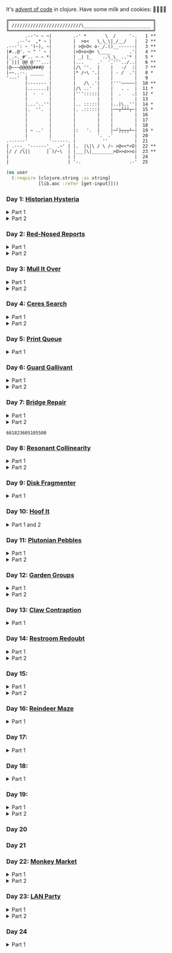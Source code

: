It's [[https://adventofcode.com/2024/][advent of code]] in clojure. Have some milk and cookies: 🍪🥛🍪🍪

#+begin_src sh :exports results :results output
AOC_SESSION=$(bash -ic 'echo $AOC_SESSION' 2>/dev/null)

banner() {
    curl "https://adventofcode.com/2024/" -s -X GET -H "Cookie: session=${AOC_SESSION}" | \
	 grep aria-label | \
	 awk '!/star/{sub("*<","<"); sub("*<","<")} 1'  | \
	 awk '/calendar-complete/{sub("*<","<")} 1'  | \
	 sed -E 's#</?(span|a|i)[^>]*>##g' | \
	 sed -e 's#&quot;#"#' -e 's#&gt;#>#g' -e 's#&lt;#<#g'
}

star_count() {
    grep -Eo ' [0-9]+ \*+' | grep -o \* | wc -l
}

banner=$(banner)
stars=$(star_count <<< "$banner")
mkb $(( 100*${stars}/50 )) 52 | box
echo "$banner"
#+end_src

#+RESULTS:
#+begin_example
╔══════════════════════════════════════════════════════╗
║ //////////////////////////\_________________________ ║
╚══════════════════════════════════════════════════════╝
       .--'~ ~ ~|        .-' *       \  /     '-.   1 **
    .--'~  ,* ~ |        |  >o<   \_\_\|_/__/   |   2 **
.---': ~ '(~), ~|        | >@>O< o-_/.()__------|   3 **
|#..@'. ~ " ' ~ |        |>O>o<@< \____       .'|   4 **
|_.~._#'.. ~ ~ *|        | _| |_    ..\_\_ ..'* |   5 *
| ||| @@ @'''...|        |...     .'  '.'''../..|   6 **
|@~~~@@@@@###@  |        |/\ ''.  |    |   -/  :|   7 **
|~~..--. _____  |        |* /~\ '.|    | - /  .'|   8 *
'---'  |        |        |        |    |        |   9
       |------- |        |   /\ .'|    |'''~~~~~|  10 **
       |.......||        |/\ ..'  |    |   . .  |  11 *
       |  -  -  |        |''':::::|    |  .    .|  12 *
       |        |        |        |    |        |  13
       |...'..''|        |.. :::::|    |..|\..''|  14 *
       |.  ''.  |        |. .:::::|    |──┬┴┴┴┬─|  15 *
       |        |        |        |    |        |  16
       |        |        |        |    |        |  17
       |        |        |        |    |        |  18
       | ~ ..'  |        |:   '.  |    |─┘├┬┬┬┴─|  19 *
       |        |        |        '.  .'        |  20
.------'        '------. |          ''          |  21
| .---_ '------'_  .~' | |.  |\|\ / \ /~ >@<<*<O|  22 **
|/ / /\||      | )/~\  | |___|\|________>O>>o>>o|  23 **
|                      | |                      |  24
|                      | '-.                  .-'  25
#+end_example

#+BEGIN_SRC emacs-lisp :exports none :results silent
(require 'ob-clojure)
(setq org-babel-clojure-backend 'cider)

(defun ns/insert-aoc-block ()
  (interactive)
  (insert
   (format
    "#+html:<details><summary>Part %s</summary>
,#+begin_src clojure
(get-input \"n\")
;; in progress
,#+end_src
,#+html:</details>"
    (read-string "part 1 or 2: "))))

(cider-jack-in nil)
#+END_SRC

#+begin_src clojure :results silent
(ns user
  (:require [clojure.string :as string]
            [lib.aoc :refer [get-input]]))
#+end_src

*** Day 1: [[https://adventofcode.com/2024/day/1][Historian Hysteria]]

#+html:<details><summary>Part 1</summary>
#+begin_src clojure
(let [nums (map Integer/parseInt (string/split (get-input "1") #"(\n|   )"))
      list1 (sort (take-nth 2 nums))
      list2 (sort (take-nth 2 (drop 1 nums)))]
  (->> (interleave list1 list2)
       (partition 2)
       (map (partial apply -))
       (map abs)
       (apply +)))
#+end_src

#+RESULTS:
: 1341714

Bonus: uiua

#+begin_src uiua
# Uiua 0.14.0-dev.5
&fras "1.txt"
/+≡⌵-⊢⟜⊣≡⍆⍉⊜(⊜⋕⊸≠@ )⊸≠@\n
#+end_src
#+html:</details>

#+html:<details><summary>Part 2</summary>
#+begin_src clojure
(let [nums (map Integer/parseInt (string/split (get-input "1") #"(\n|   )"))
      list1 (take-nth 2 nums)
      list2 (take-nth 2 (drop 1 nums))
      freqs (frequencies list2)]
  (->> list1
       (map (fn [n] (* n (or (get freqs n) 0))))
       (apply +)))
#+end_src

#+RESULTS:
: 27384707

#+html:</details>

*** Day 2: [[https://adventofcode.com/2024/day/2][Red-Nosed Reports]]

#+html:<details><summary>Part 1</summary>
#+begin_src clojure
(let [levels (string/split-lines (get-input "2"))
      levels (map #(map Integer/parseInt (string/split % #" ")) levels)]
  (->> levels
       (remove (fn [level]
                 ;; increasing/decreasing, set cast for same floor case
                 (not (or (= (sort > (set level)) level)
                          (= (sort < (set level)) level)))))
       (remove (fn [level]
                 (->> (partition 2 1 level)
                      (map (fn [[cur next]]
                             (<= 1 (abs (- cur next)) 3)))
                      (some false?))))
       (count)))
#+end_src

#+RESULTS:
: 606

#+html:</details>

#+html:<details><summary>Part 2</summary>
#+begin_src clojure
(defn valid-level? [level]
  (and
   ;; increasing/decreasing
   (or (= (sort > (set level)) level)
       (= (sort < (set level)) level))
   ;; floor transition in range
   (not (->> (partition 2 1 level)
             (map (fn [[cur next]]
                    (<= 1 (abs (- cur next)) 3)))
             (some false?)))))

;; https://stackoverflow.com/a/24553906
(defn drop-nth [n coll]
  (keep-indexed #(if (not= %1 n) %2) coll))

(let [levels (string/split-lines (get-input "2"))
      levels (map #(map Integer/parseInt (string/split % #" ")) levels)]
  (->> levels
       (filter (fn [level]
                 (or (valid-level? level)    ; already valid?
                     ;; dampener time
                     (some valid-level?
                           (map #(drop-nth % level)
                                (-> level count range))))))
       (count)))

#+end_src

#+RESULTS:
: 644

#+html:</details>

*** Day 3: [[https://adventofcode.com/2024/day/3][Mull It Over]]

#+html:<details><summary>Part 1</summary>
#+begin_src clojure
(->> (get-input "3")
     (re-seq #"mul\((\d{1,3}),(\d{1,3})\)")
     (map (fn [[_ x y]] (* (parse-long x) (parse-long y))))
     (apply +))
#+end_src

#+RESULTS:
: 170068701

#+html:</details>

#+html:<details><summary>Part 2</summary>
#+begin_src clojure
(->> (get-input "3")
     (re-seq #"(mul|do|don't)\(((\d{1,3}),(\d{1,3}))?\)")
     (reduce (fn [state [_ op _ x y]]
               (condp = op
                 "do" (assoc state :enabled? true)
                 "don't" (assoc state :enabled? false)
                 "mul" (if (:enabled? state)
                         (update state :sum (partial + (* (parse-long x) (parse-long y))))
                         state)))
             {:enabled? true
              :sum 0})
     :sum)
#+end_src

#+RESULTS:
: 78683433

#+html:</details>

*** Day 4: [[https://adventofcode.com/2024/day/4][Ceres Search]]

#+html:<details><summary>Part 1</summary>
#+begin_src clojure
(let [input (string/split-lines (get-input "4"))
      dirs (for [x [-1 0 1]
                 y [-1 0 1]]
             [x y])
      look (fn [[x y]] (-> input (get x []) (get y nil)))
      move (fn [[x y] [xx yy]] [(+ x xx) (+ y yy)])
      peek (fn [coord dir] (map look (reductions move coord (repeat 3 dir))))]
  (->> (for [x (range (count (first input)))
             y (range (count input))
             :when (= (look [x y]) \X)]
         (for [dir dirs]
           (= (peek [x y] dir)
              (seq "XMAS"))))
       (flatten)
       (filter true?)
       (count)))
#+end_src

#+RESULTS:
: 2685

#+html:</details>

#+html:<details><summary>Part 2</summary>
#+begin_src clojure
(let [input (string/split-lines (get-input "4"))
      h (count input)
      w (count (first input))
      corner1 [[-1 -1] [1 1]]
      corner2 [[-1 1] [1 -1]]
      move (fn [[x y] [xx yy]] [(+ x xx) (+ y yy)])
      look (fn [[x y]] (-> input (get x []) (get y nil)))]
  (->> (for [x (range w)
             y (range h)
             :when (= (look [x y]) \A)]
         (and (= (set "SM") (set (map #(-> % (move [x y]) look) corner1)))
              (= (set "SM") (set (map #(-> % (move [x y]) look) corner2)))))
       (filter true?)
       (count)))
#+end_src

#+RESULTS:
: 2048

#+html:</details>

*** Day 5: [[https://adventofcode.com/2024/day/5][Print Queue]]

#+html:<details><summary>Part 1</summary>
#+begin_src clojure
;; I should do this better later lmao
(let [[rules manuals] (string/split (get-input "5") #"\n\n")
      middle (fn [v] (nth v (quot (count v) 2)))
      rules (map (fn [rule]
                   (let [[a b] (string/split rule #"\|")]
                     [[a b] (re-pattern (format ".*%s(?!.*%s).*" b a))]))
                 (string/split-lines rules))]
  (->> (string/split-lines manuals)
       (filter (fn [manual] (every? (fn [[[a b] rule]]
                                      (if (and (string/includes? manual a)
                                               (string/includes? manual b))
                                        (re-matches rule manual)
                                        true)) rules)))
       (map #(string/split % #","))
       (map middle)
       (map parse-long)
       (reduce +)))
#+end_src

#+RESULTS:
: 5651

#+html:</details>

*** Day 6: [[https://adventofcode.com/2024/day/6][Guard Gallivant]]

#+html:<details><summary>Part 1</summary>
#+begin_src clojure
(let [input (string/split-lines (get-input "6"))
      look (fn [[x y]] (-> input (get y []) (get x nil)))
      ;; ugh
      position (loop [x 0 y 0]
                 (if-let [found-x (->> (get input y)
                                       (keep-indexed (fn [i c] (when ((set (seq "<>^v")) c) i)))
                                       (first))]
                   [found-x y]
                   (recur x (inc y))))
      dirs [[0 -1] [1 0] [0 1] [-1 0]]]
  (loop [dir (string/index-of "^>v<" (look position))
         position position
         seen #{position}]
    (let [[x y] position
          [x- y-] (get dirs (mod dir (count dirs)))
          next [(+ x x-) (+ y y-)]]
      (condp = (look next)
        nil (inc (count seen))          ;***!
        \# (recur (inc dir) position seen)
        (recur dir next (conj seen position))))))
#+end_src

#+RESULTS:
: 4696

#+html:</details>

#+html:<details><summary>Part 2</summary>
#+begin_src clojure
(def board
  (let [input (string/split-lines (get-input "6"))
        look (fn [[x y]] (-> input (get y []) (get x nil)))]
    (-> (reduce (fn [state coord]
                  (condp = (look coord)
                    \. (update state :blanks conj coord)
                    \# (update state :blocks conj coord)
                    (update state :position (constantly [coord (string/index-of "^>v<" (look coord))]))))
                {:blocks #{} :blanks #{} :position nil}
                (for [x (range (count (first input)))
                      y (range (count input))]
                  [x y]))
        (assoc :width (count (first input)))
        (assoc :height (count input)))))

(defn check-board [new-block]
  (let [blocks (conj (:blocks board) new-block)
        dirs [[0 -1] [1 0] [0 1] [-1 0]]]
    (loop [ref (:position board)
           seen #{}]
      (let [[position dir-index] ref
            dir-index (mod dir-index (count dirs))
            [x y] position
            [x- y-] (get dirs dir-index)
            next [(+ x x-) (+ y y-)]
            within-board? (and (<= 0 (first next) (:width board))
                               (<= 0 (second next) (:height board)))]
        (cond
          (seen ref) true
          (not within-board?) nil
          (blocks next) (recur [position (inc dir-index)] (conj seen ref))
          :else (recur [next dir-index] (conj seen ref)))))) )

(count (remove nil? (pmap check-board (:blanks board))))
#+end_src

#+RESULTS:
: 1443

#+html:</details>

*** Day 7: [[https://adventofcode.com/2024/day/7][Bridge Repair]]

#+html:<details><summary>Part 1</summary>
#+begin_src clojure
(require '[clojure.math.combinatorics :as combo])

;; eg [[1 2 3] [- *]]
(defn solve [nums ops]
  (loop [current (first nums)
         nums (drop 1 nums)
         ops ops]
    ;; (prn nums ops)
    (if (= [] ops)
      current
      (let [[num & rest-nums] nums
            [op & rest-ops] ops]
        (recur (op current num) (vec rest-nums) (vec rest-ops))))))

(let [input (->> (string/split-lines (get-input "7"))
                 (map (fn [line] (keep parse-long (string/split line #":| ")))))]
  (->> input
       (filter (fn [[answer & inputs]]
                 (some (fn [ops] (= answer (solve inputs ops)))
                       (combo/permuted-combinations
                        (flatten (repeat (dec (count inputs)) [+ *]))
                        (dec (count inputs))))))
       (map first)
       (reduce +)))
#+end_src

#+RESULTS:
: 932137732557

#+html:</details>

#+html:<details><summary>Part 2</summary>
todo: this one is slow (~10s) - I think it's the speed of our concat-op, can we use
math instead?

#+begin_src clojure
(require '[clojure.math.combinatorics :as combo])

;; eg [[1 2 3] [- *]]
(defn solve [nums ops]
  (loop [current (first nums)
         nums (drop 1 nums)
         ops ops]
    ;; (prn nums ops)
    (if (= [] ops)
      current
      (let [[num & rest-nums] nums
            [op & rest-ops] ops]
        (recur (op current num) (vec rest-nums) (vec rest-ops))))))

(defn concat-op [n1 n2]
  (parse-long (str n1 n2)))

(let [input (->> (string/split-lines (get-input "7"))
                 (map (fn [line] (keep parse-long (string/split line #":| ")))))]
  (->> input
       (filter (fn [[answer & inputs]]
                 (some (fn [ops] (= answer (solve inputs ops)))
                       (combo/permuted-combinations
                        (flatten (repeat (dec (count inputs)) [+ * concat-op]))
                        (dec (count inputs))))))
       (map first)
       (reduce +)))
#+end_src
#+html:</details>

#+RESULTS:
: 661823605105500

*** Day 8: [[https://adventofcode.com/2024/day/8][Resonant Collinearity]]

#+html:<details><summary>Part 1</summary>
#+begin_src clojure
(require '[clojure.math.combinatorics :as combo])

(let [input (string/split-lines (get-input "8"))
      w (count (first input))
      h (count input)
      look (fn [[x y]] (-> input (get y []) (get x nil)))
      within? (fn [[x y]] (and (<= 0 x (dec w)) (<= 0 y (dec h))))
      antinodes (fn [coords]
                  (let [[[x1 y1] [x2 y2]] coords
                        distance (Math/round
                                  (Math/sqrt (+ (* (- x2 x1) (- x2 x1))
                                                (* (- y2 y1) (- y2 y1)))))]
                    ;; port of https://stackoverflow.com/a/7741655
                    [[(+ x2 (* distance (/ (- x2 x1) distance)))
                      (+ y2 (* distance (/ (- y2 y1) distance)))]
                     [(- x1 (* distance (/ (- x2 x1) distance)))
                      (- y1 (* distance (/ (- y2 y1) distance)))]]
                    ))
      antennae (atom {})
      ;; oof
      _ (doseq [x (range w)
                y (range h)
                :when (not (or (= (look [x y]) \.)
                               (= (look [x y]) \#)))]
          (swap! antennae update (look [x y]) #(conj % [x y])))]

  (->> @antennae
       (mapcat (fn [[_ coords]]
                 (->> (combo/combinations coords 2)
                      (mapcat (fn [coords] (filter within? (antinodes coords)))))))
       (set)
       (count)

       ;; debug print
       ;; (reduce (fn [grid anti-coord] (update-in grid (reverse anti-coord) (constantly \#)))
       ;;         (mapv (comp vec seq) input))
       ;; (map (partial apply str))
       ;; (string/join "\n")
       ;; (println)
       ))
#+end_src

#+RESULTS:
: 369

#+html:</details>

#+html:<details><summary>Part 2</summary>
#+begin_src clojure
;; in progress
(require '[clojure.math.combinatorics :as combo])

(defn antinodes-out [coords direction times]
  (if (or (some neg? (first coords))
          (zero? times))
    coords
    (let [[[x2 y2] [x1 y1] & _] coords
          distance (Math/round
                    (Math/sqrt (+ (* (- x2 x1) (- x2 x1))
                                  (* (- y2 y1) (- y2 y1)))))]
      ;; port of https://stackoverflow.com/a/7741655
      (recur
       (vec (concat
             [[(long (direction (if (= direction +) x2 x1) (* distance (/ (- x2 x1) distance))))
               (long (direction (if (= direction) y2 y1) (* distance (/ (- y2 y1) distance))))]]
             coords))
       direction
       (dec times)))))

(defn antinodes-out-new [coords direction times]
  (if (or (some neg? (first coords))
          (zero? times))
    coords
    (let [[two one & _] coords]
      ;; port of https://stackoverflow.com/a/7741655
      (recur
       (vec (concat [(map direction (map - one two) two)]
                    coords
                    ))
       #_(vec (concat
               [[(long (direction (if (= direction +) x2 x1) (* distance (/ (- x2 x1) distance))))
                 (long (direction (if (= direction) y2 y1) (* distance (/ (- y2 y1) distance))))]]
               coords))
       direction
       (dec times)))))

(let [input (string/split-lines (get-input "8_example"))
      w (count (first input))
      h (count input)
      look (fn [[x y]] (-> input (get y []) (get x nil)))
      within? (fn [[x y]] (and (<= 0 x (dec w)) (<= 0 y (dec h))))
      antinodes (fn [coords]
                  (concat
                   (antinodes-out-new coords + 90)
                   (antinodes-out-new coords - 90)))
      antennae (atom {})
      ;; oof
      _ (doseq [x (range w)
                y (range h)
                :when (not (or (= (look [x y]) \.)
                               (= (look [x y]) \#)))]
          (swap! antennae update (look [x y]) #(conj % [x y])))]

  (->> @antennae
       (mapcat (fn [[_ coords]]
                 (->> (combo/combinations coords 2)
                      (mapcat (fn [coords] (filter within? (antinodes coords)))))))
       (set)

       ;; (count)

       ;; debug print
       (reduce (fn [grid anti-coord] (update-in grid (reverse anti-coord) (constantly \#)))
               (mapv (comp vec seq) input))
       (map (partial apply str))
       (string/join "\n")
       (println)

       )

  (println "-")
  )

;; 1161 - too low


;; 734 - too low
#+end_src
#+html:</details>

*** Day 9: [[https://adventofcode.com/2024/day/9][Disk Fragmenter]]

#+html:<details><summary>Part 1</summary>
#+begin_src clojure
;; in progress
;; naive
;; [[id count][nil count]....]

;; [[id count][nil count]....]

(defn read-disk-sum [input-key]
  (loop [nums (map Integer/parseInt (re-seq #"\d" (get-input input-key)))
         id 0
         block? true
         index 0
         result []]
    (if (empty? nums)
      result
      (recur (drop 1 nums)
             (if block? id (inc id))
             (not block?)
             (+ index )
             (inc index)
             (if block? (conj result [index (first nums)]) result)

             #_(conj result
                     (if block?
                       (repeat (first nums) id)
                       [[(first nums)]]
                       )
                     ;; (repeat (first nums) (if block? id nil))
                     )
             ;; (conj result [(if block? id nil) (first nums)])
             ))))

(#'user/read-empty "9_example")

(defn read-disk [input-key]
  (loop [nums (map Integer/parseInt (re-seq #"\d" (get-input input-key)))
         id 0
         block? true
         result []]
    (if (empty? nums)
      result
      (recur (drop 1 nums)
             (if block? id (inc id))
             (not block?)
             (concat result
                     (if block?
                       (repeat (first nums) id)
                       [[(first nums)]]
                       )
                     ;; (repeat (first nums) (if block? id nil))
                     )
             ;; (conj result [(if block? id nil) (first nums)])
             ))))

(defn balance [disk]
  )

(defn checksum [disk]
  (reduce
   )
  )

(count
 (let)
 (read-disk "9_example")

 [[0 2] [9 5]
  ;; [nil 1]
  [1 3]
  [nil 3] [2 1] [nil 3] [3 3] [nil 1] [4 2] [nil 1] [5 4] [nil 1] [6 4] [nil 1] [7 3] [nil 1] [8 4] [nil 0] [9 2]]

 )


;; spent some time thinking about a clever way to check
(let [disk (read-disk "9")

      length (count (filter number? disk))
      ]

  (->> (loop [disk disk]
         (if (= (count (first (split-with number? disk))) length)
           disk
           (let [[p1 p2] (split-with number? disk)]
             (recur (concat p1 (list (last p2)) (->> p2 (drop 1) (drop-last 1)))))))
       ;; (apply str)
       (reduce (fn [[i sum] id]
                 [(inc i) (+ sum (* i id))])
               [0 0])
       (second)
       )

  ;; input
  )


;;***
#+end_src

#+RESULTS:
: class clojure.lang.Compiler$CompilerException

#+html:</details>

*** Day 10: [[https://adventofcode.com/2024/day/10][Hoof It]]

#+html:<details><summary>Part 1 and 2</summary>
#+begin_src clojure
(def grid (->> (get-input "10")
               (string/split-lines)
               (map (partial re-seq #"\d"))
               (map (fn [row] (map Integer/parseInt row)))))

(defn look [[x y]] (-> grid (nth y []) (nth x nil)))

(defn peaks [coord]
  (let [looking-at (look coord)]
    (if (= looking-at 9)
      (apply str coord)
      (remove nil?
              (for [dir [[0 1] [0 -1] [-1 0] [1 0]]]
                (let [next (map + coord dir)]
                  (when (= (inc looking-at) (look next))
                    (peaks next))))))))

(->> (for [x (range (count (first grid)))
           y (range (count grid))
           :when (= 0 (look [x y]))]
       [x y])
     (map (fn [zero-coord]
            (->> (peaks zero-coord)
                 (flatten)
                 ((juxt distinct identity))
                 (map count))))
     (apply map +))
#+end_src

#+RESULTS:
: (776 1657)

#+html:</details>

*** Day 11: [[https://adventofcode.com/2024/day/11][Plutonian Pebbles]]

#+html:<details><summary>Part 1</summary>
#+begin_src clojure
(defn step [n]
  (cond (zero? n) [1]
        (even? (-> n str count))
        (let [c (-> n str count (/ 2))]
          (map (comp Integer/parseInt (partial apply str))
               (split-at c (str n))))
        :else [(* n 2024)]))

(count
 (reduce
  (fn [acc _] (mapcat step acc))
  (map Integer/parseInt (re-seq #"\d+" (get-input "11")))
  (range 25)))
#+end_src

#+RESULTS:
: 199982

#+html:</details>

#+html:<details><summary>Part 2</summary>
#+begin_src clojure
;; in progress
;;***: memoize with frequencies

(defn step [n]
  (if (zero? n)
    [1]
    (let [length (inc (int (Math/log10 n)))]
      (if-not (even? length)
        [(* n 2024)]
        [(int (Math/floor (/ n (Math/pow 10 (/ length 2)))))
         (int (Math/floor (mod n (Math/pow 10 (/ length 2)))))]))))

(defn step-times [times n]
  (if (zero? times)
    1
    (if (zero? n)
      (recur (dec times) 1)
      (let [length (inc (int (Math/log10 n)))]
        (if-not (even? length)
          (recur (dec times) (* n 2024))
          (+ (step-times (dec times) (int (Math/floor (/ n (Math/pow 10 (/ length 2))))))
             (step-times (dec times) (int (Math/floor (mod n (Math/pow 10 (/ length 2))))))))))))

(def step-times-memo (memoize step-times))

(step-times 2 10)

(apply +
       (map (partial step-times-memo 75)
            (map Integer/parseInt (re-seq #"\d+" (get-input "11")))

            ;; (count (step-times 75 (list 773)))
            ;; ((773) (79858) (0) (71) (213357) (2937) (1) (3998391))

            )

       ;; (step-times 25 [0])
       )

(def step-memo (memoize step))

(count
 (reduce
  (fn [acc _] (mapcat step-memo acc))
  (map Integer/parseInt (re-seq #"\d+" (get-input "11")))
  (range 75))))
#+end_src
#+html:</details>

*** Day 12: [[https://adventofcode.com/2024/day/12][Garden Groups]]

#+html:<details><summary>Part 1</summary>
#+begin_src clojure
;; note: initially tried to shove zipper in here, not the move
(require '[clojure.set :as set])
(require '[lib.grid :as grid])

(defn read-region [grid coord]
  (let [char (grid/look grid coord)]
    (loop [seen #{}
           to-check [coord]]
      (if (empty? to-check)
        seen
        (let [at (peek to-check)]
          (recur (conj seen at)
                 (->> (grid/neighbors grid at 2468 char)
                      (remove seen)
                      (apply conj (pop to-check)))))))))

(defn perimeter [points]
  ;; claude gave me a logic pointer here
  ;; todo: grid-library this
  (->> points
       (map (fn [point]
              (apply + (for [dir [[0 1] [0 -1] [1 0] [-1 0]]]
                         (if (points (mapv + dir point))
                           0 1)))))
       (reduce +)))

(defn score-region [r]
  (* (count r)
     (perimeter r)))

(let [grid (grid/parse (get-input "12"))]
  (->> (loop [points (set (grid/points grid))
              regions []]
         (if (empty? points)
           regions
           (let [new-region (read-region grid (first points))]
             ;; (prn (count points) (first points) new-region)
             (recur (set/difference points new-region)
                    (conj regions new-region)))))
       (map score-region)
       (reduce +)))
#+end_src

#+RESULTS:
: 1402544

#+html:</details>

#+html:<details><summary>Part 2</summary>
#+begin_src clojure
;; in progress
(require '[clojure.set :as set])
(require '[lib.grid :as grid])

(defn read-region [grid coord]
  (let [char (grid/look grid coord)]
    (loop [seen #{}
           to-check [coord]]
      (if (empty? to-check)
        seen
        (let [at (peek to-check)]
          (recur (conj seen at)
                 (->> (grid/neighbors grid at 2468 char)
                      (remove seen)
                      (apply conj (pop to-check)))))))))

(defn sides [points]
  ;; todo
  )

;; 8
(sides (read-region (grid/parse (get-input "12_example")) [2 1]))

(defn score-region [r]
  (* (count r)
     (sides r)))

;; looking for price: 80
(let [grid (grid/parse (get-input "12_example"))]
  (->> (loop [points (set (grid/points grid))
              regions []]
         (if (empty? points)
           regions
           (let [new-region (read-region grid (first points))]
             ;; (prn (count points) (first points) new-region)
             (recur (set/difference points new-region)
                    (conj regions new-region)))))
       (map score-region)
       (reduce +)))

#+end_src
#+html:</details>


*** Day 13: [[https://adventofcode.com/2024/day/13][Claw Contraption]]
#+html:<details><summary>Part 1</summary>
#+begin_src clojure
(get-input "n")
;; in progress
#+end_src
#+html:</details>

*** Day 14: [[https://adventofcode.com/2024/day/14][Restroom Redoubt]]

#+html:<details><summary>Part 1</summary>
#+begin_src clojure
(let [[w h] [101 103]
      wrap (fn [[x y]] [(mod x w) (mod y h)])
      simulate (fn [times [coord velocity]]
                 (reduce (fn [c _] (wrap (mapv + c velocity)))
                         coord (range times)))

      robots (->> (get-input "14")
                  (string/split-lines)
                  (map (partial re-seq #"-?\d+"))
                  (map (partial map parse-long))
                  (map (fn [[x y vx vy]] [[x y] [vx vy]])))

      quadrant-bots (fn [[x y w h] coords]
                      (filter (fn [[xx yy]]
                                (and (<= x xx (dec (+ x w)))
                                     (<= y yy (dec (+ y h)))))
                              coords))
      quadrants (let [w (/ (dec w) 2)
                      h (/ (dec h) 2)]
                  [[0 0 w h]
                   [(inc w) 0 w h]
                   [0 (inc h) w h]
                   [(inc w) (inc h) w h]])]

  (let [results (map (partial simulate 100) robots)]
    ;; visual:
    (-> (grid/make w h)
        (grid/gmap (constantly 0))
        (grid/gupdate inc results)
        (grid/gmap (fn [at] (if (zero? at) \. at)))
        (grid/gprint))

    (->> quadrants
         (map (fn [quadrant]
                (quadrant-bots quadrant results)) )
         (map count)
         (reduce *))))
#+end_src

#+RESULTS:
: 230461440

#+html:</details>

#+html:<details><summary>Part 2</summary>
#+begin_src clojure
(require '[lib.grid :as grid])

(let [[w h] [101 103]
      wrap (fn [[x y]] [(mod x w) (mod y h)])
      step (fn [[coord velocity lined]]
             (let [new-place (wrap (mapv + coord velocity))]
               [new-place velocity]))

      robots (->> (get-input "14")
                  (string/split-lines)
                  (map (partial re-seq #"-?\d+"))
                  (map (partial map parse-long))
                  (map (fn [[x y vx vy]] [[x y] [vx vy]])))

      ;; used to find one point at top of tree
      tree? (fn [robots]
              (every? (set (map first robots))
                      [[51 0]
                       [50 1] [52 1]]))

      show (fn [robots] (-> (grid/make w h)
                            (grid/gassoc \+ (map first robots))
                            (grid/gprint)))]
  (loop [times 1
         robots robots]
    (if (or (= times 3000)
            (tree? robots))
      (do (show robots)
          times)
      (recur (inc times) (map step robots)))))
#+end_src
#+html:</details>

*** Day 15:

#+html:<details><summary>Part 1</summary>
#+begin_src clojure
(require '[lib.grid :as grid])

(defn ->dir [c]
  (condp = c
    \> [1 0]
    \< [-1 0]
    \^ [0 -1]
    \v [0 1]))

(defn shift [grid coord1 coord2]
  (-> grid
      (grid/gassoc (grid/look grid coord2) [coord1])
      (grid/gassoc (grid/look grid coord1) [coord2])))

;; https://stackoverflow.com/a/30928487
(defn take-while+
  [pred coll]
  (lazy-seq
   (when-let [[f & r] (seq coll)]
     (if (pred f)
       (cons f (take-while+ pred r))
       [f]))))

(defn dir-look [grid pos dir]
  (->> pos
       (iterate (fn [coord] (mapv + coord (->dir dir))))
       (take-while+ (fn [c] (not (#{\# \.} (grid/look grid c)))))))

(defn blocked? [grid pos dir]
  (every? (fn [c] (#{\@ \O \#} (grid/look grid c)))
          (dir-look grid pos dir)))

(defn move [grid coords]
  (reduce (fn [g pair]
            (apply shift g pair))
          grid
          (reverse (partition 2 1 coords))))

(let [[grid moves] (string/split (get-input "15") #"\n\n")
      moves (map first (re-seq #"[v^<>]" moves))
      grid (grid/parse grid)]

  ;; one move
  #_(-> grid
        (dir-look position \v)
        (->> (move grid))
        (grid/gprint))

  (println "starting!")
  (as-> grid it
    (reduce (fn [g dir]
              (let [pos (first (grid/points g (= \@ (grid/look g [x y]))))]
                (if (blocked? g pos dir) g
                    (-> g
                        (dir-look pos dir)
                        (->> (move g))))))
            it moves)
    (grid/points it (= \O (grid/look it [x y])))
    (map (fn [[x y]] (+ x (* 100 y))) it)
    (reduce + it)))
#+end_src

#+RESULTS:
: 1505963

#+html:</details>

#+html:<details><summary>Part 2</summary>
#+begin_src clojure
;; in progress
(require '[lib.grid :as grid])
(require '[clojure.zip :as zip])

(defn ->dir [c]
  (condp = c
    \> [1 0]
    \< [-1 0]
    \^ [0 -1]
    \v [0 1]))

;; will only apply in the v^ case
(defn box-zipper [grid coord dir]
  (zip/zipper
   ;; branch? is a fn that, given a node, returns true if can have children, even if it currently doesn't.
   (fn [node] (and node (grid/look-relative grid node dir #{\[ \]})))
   ;; children is a fn that, given a branch node, returns a seq of its children.
   (fn [node] (condp = (grid/look-relative grid node dir)
                \[ (map first (grid/neighbors grid node 23))
                \] (map first (grid/neighbors grid node 12))))
   ;; make-node is a fn that, given an existing node and a seq of children, returns a new branch node with the supplied children.
   (fn [node _] node)
   ;; root is the root node.
   coord))

(defn read-zipper [z]
  ;; return nodes of a zipper
  (->> z
       (iterate zip/next)
       (take-while+ #(not (zip/end? %)))
       (keep zip/node)
       (distinct)))

(defn read-boxes [grid coord dir]
  (->> (if (grid/look grid coord \[) 56 45)
       (grid/neighbors grid coord)
       (map first)
       (mapcat (fn [c] (read-zipper (box-zipper grid c dir))))
       (distinct)))

(defn can-move? [grid boxes up?]
  ;; takes in box points
  (let [last-row (first (sort (if up? < >) (map second boxes)))
        ]
    last-row
    )

  (group)
  )

(can-move?
 '([2 2] [2 1] [3 1] [3 2])
 true
 )

(read-boxes
 (grid/parse
  "......
..[]..
..[].."
  )
 [2 2]
 (->dir \^)
 )

;; https://stackoverflow.com/a/30928487
(defn take-while+
  [pred coll]
  (lazy-seq
   (when-let [[f & r] (seq coll)]
     (if (pred f)
       (cons f (take-while+ pred r))
       [f]))))

(defn dir-look [grid pos dir]
  (->> pos
       (iterate (fn [coord] (mapv + coord (->dir dir))))
       (take-while+ (fn [c] (not (# (grid/look grid c)))))))

(defn blocked? [grid pos dir]
  (every? (fn [c] (#{\@ \O \#} (grid/look grid c)))
          (dir-look grid pos dir)))

(defn move [grid coords]
  (reduce (fn [g pair]
            (apply shift g pair))
          grid
          (reverse (partition 2 1 coords))))

(let [[grid moves] (string/split (get-input "15") #"\n\n")
      moves (map first (re-seq #"[v^<>]" moves))
      grid (grid/parse grid)]

  ;; one move
  #_(-> grid
        (dir-look position \v)
        (->> (move grid))
        (grid/gprint))

  (println "starting!")
  (as-> grid it
    (reduce (fn [g dir]
              (let [pos (first (grid/points g (= \@ (grid/look g [x y]))))]
                (if (blocked? g pos dir) g
                    (-> g
                        (dir-look pos dir)
                        (->> (move g))))))
            it moves)
    (grid/points it (= \O (grid/look it [x y])))
    (map (fn [[x y]] (+ x (* 100 y))) it)
    (reduce + it)))

#+end_src
#+html:</details>


*** Day 16: [[https://adventofcode.com/2024/day/16][Reindeer Maze]]

#+html:<details><summary>Part 1</summary>
#+begin_src clojure

;; in progress
(require '[clojure.zip :as zip])
(require '[clojure.set :as set])
(require '[lib.grid :as grid])

(let [grid (grid/parse (get-input "16_example"))
      start (first (grid/points grid (= \S (grid/look g [x y]))))]

  (->>
   (loop [path [start]
          to-check (into [] (grid/neighbors grid start 2468 \.))
          times 500
          ]
     (prn path "-" to-check)

     (if (zero? times)
       path
       (if (empty? to-check)
         path
         (let [at (peek to-check)
               looking-at (grid/look grid at)]
           (if (= looking-at \E)
             path
             (recur (conj path at)
                    (->> (grid/neighbors grid at 2468 \.)
                         (remove (set path))
                         (apply conj (pop to-check)))
                    (dec times))
             )
           ))
       )
     ;; (grid/look )


     )

   (grid/gupdate grid (constantly \+))
   (grid/gprint))

  )



#_(loop [
         ;; at start
         path []
         to-check [start]
         times 500]

    (if (zero? times)
      nil
      (if (empty? to-check)
        path

        (let [at (peek to-check)]
          ;; (run! clojure.pprint/pprint ["path" path "check" to-check "at" at])
          (println "--")
          ;; (grid/gprint (grid/gupdate grid (constantly \+) path))
          (if (grid/look grid at \E)
            path
            (recur (conj path
                         at
                         ;; (peek to-check)
                         )


                   (apply conj (pop to-check)
                          (->> (grid/neighbors grid at 2468 \.)
                               (remove (set path))))
                   (dec times)
                   ))))))









#_(loop [looking-at [[start []]]
         visited #{}]
    (when (peek looking-at)
      (let [[pos path] (peek looking-at)]
        (prn visited)
        (if (grid/look grid pos \E)
          path
          (recur (apply conj (pop looking-at)
                        (->> (grid/neighbors grid pos 2468 \.)
                             (remove visited)
                             (map (fn [new] [new (conj path pos)]))))
                 (conj visited pos)))))

    )
#+end_src
#+html:</details>


*** Day 17:

#+html:<details><summary>Part 1</summary>
#+begin_src clojure
(get-input "17")


;; in progress
#+end_src
#+html:</details>



*** Day 18:

#+html:<details><summary>Part 1</summary>
#+begin_src clojure
(get-input "18_example")

;; in progress
#+end_src
#+html:</details>


*** Day 19:

#+html:<details><summary>Part 1</summary>
#+begin_src clojure
(defn prefix-match [word parts]
  ;; (prn word parts)
  (if (string/blank? word) true
      (first
       (filter (fn [s]
                 (and (string/starts-with? word s)
                      (prefix-match (subs word (count s)) parts)))
               parts))))

(let [[towels _ & targets] (string/split-lines (get-input "19"))
      towels (string/split towels #", ")]
  (->> targets
       (keep (fn [target] (prefix-match target towels)))
       (count)))
#+end_src
#+html:</details>

#+html:<details><summary>Part 2</summary>
#+begin_src clojure
;; in progress

(let [[towels _ & targets] (string/split-lines (get-input "19"))
      towels (string/split towels #", ")]
  (def towels towels)
  (def targets targets))

(defn solve [word]
  (if (string/blank? word)
    ;; (apply str trail)
    1
    (->> towels
         (filter (partial string/starts-with? word))
         (map (fn [maybe]
                (solve (subs word (count maybe)))))
         (reduce +))))

(def solve-memo (memoize solve))

(->> targets
     (map solve-memo)
     ;; (map flatten)
     ;; (map count)
     (reduce +))

#+end_src
#+html:</details>

*** Day 20
*** Day 21
*** Day 22: [[https://adventofcode.com/2024/day/22][Monkey Market]]

#+html:<details><summary>Part 1</summary>
#+begin_src clojure
(defn mix-and-prune [secret-number val]
  (mod (bit-xor val secret-number) 16777216))

(defn next-number [n]
  (let [one (mix-and-prune (* n 64) n)
        two (mix-and-prune one (int (Math/floor (/ one 32))))
        three (mix-and-prune two (* two 2048))]
    three))

(->> (mapv parse-long (string/split-lines (get-input "22")))
     (map (fn [input]
            (last (take 2001 (iterate next-number input)))))
     (reduce +))
#+end_src

#+RESULTS:
: 16953639210

#+html:</details>

#+html:<details><summary>Part 2</summary>
#+begin_src clojure
(defn mix-and-prune [secret-number val]
  (mod (bit-xor val secret-number) 16777216))

(defn next-number [n]
  (let [one (mix-and-prune n (* n 64))
        two (mix-and-prune one (int (Math/floor (/ one 32))))
        three (mix-and-prune two (* two 2048))]
    three))

;; build [[number [1 2 3 4] price]]
(defn stats [initial-secret]
  (reverse
   (let [price (fn [n] (Character/digit (last (str n)) 10))]
     (reduce
      (fn [acc next-secret]
        (let [[last-secret history last-price] (first acc)
              price-diff (- (price next-secret) (price last-secret))]
          (conj acc [next-secret
                     (vec (take-last 4 (conj history price-diff)))
                     (+ last-price price-diff)])))
      (list [initial-secret [] (price initial-secret)])
      (drop 1 (take 2001 (iterate next-number initial-secret)))))))

(defn check-profit [all-stats freq]
  (->> all-stats
       (map (fn [s] (or (->> s
                             (filter #(= freq (second %)))
                             (first)
                             (last))
                        0)))
       (reduce +)))

(let [all-stats (pmap stats (mapv parse-long (string/split-lines (get-input "22"))))
      patterns (->> all-stats
                    (mapcat (fn [s]
                              (->> s
                                   (drop 4)
                                   (map second))))
                    (frequencies)
                    (sort-by val >)
                    ;; assumption that it will appear in top 50 most seen patterns
                    (take 50)
                    (map first))]
  (->> patterns
       (pmap (fn [pattern]
               [pattern (check-profit all-stats pattern)]))
       (sort-by second >)
       (first)
       (second)))
#+end_src

#+html:</details>

*** Day 23: [[https://adventofcode.com/2024/day/23][LAN Party]]

#+html:<details><summary>Part 1</summary>
#+begin_src clojure
(require '[clojure.math.combinatorics :as combo])

(let [pairs (map #(string/split % #"-") (string/split-lines (get-input "23")))
      connections (reduce (fn [acc [a b]]
                            (-> acc
                                (update a conj b)
                                (update b conj a)))
                          {} pairs)]
  (->> connections
       (filter (fn [[k v]] (string/starts-with? k "t")))
       (mapcat (fn [[t-comp friends]]
                 (->> (combo/combinations friends 2)
                      (filter (fn [[f1 f2]]
                                ((set (get connections f1))
                                 f2)))
                      (map (partial concat [t-comp])))))
       (map set)
       (distinct)
       (count)))
#+end_src

#+RESULTS:
: 1110

#+html:</details>

#+html:<details><summary>Part 2</summary>
#+begin_src clojure
(require '[clojure.math.combinatorics :as combo])

(let [pairs (map #(string/split % #"-") (string/split-lines (get-input "23")))
      connections (reduce (fn [acc [a b]]
                            (-> acc
                                (update a conj b)
                                (update b conj a)))
                          {} pairs)
      connections (into {} (map (fn [[k v]] [k (set v)]) connections))]
  (->> connections
       (map (fn [[connected friends]]
              (->> (combo/subsets (into [] friends))
                   (reverse)            ; largest first
                   (filter (fn [friends-subset]
                             ;; all connected to each other?
                             (every? (fn [friend]
                                       (every? #((get connections %) friend)
                                               (remove #(= % friend) friends-subset)))
                                     friends-subset)))
                   (first)
                   (set)
                   (set/union #{connected}))))
       (sort-by count >)
       (first)
       (sort)
       (string/join ",")))
#+end_src

#+RESULTS:
: ej,hm,ks,ms,ns,rb,rq,sc,so,un,vb,vd,wd

#+html:</details>

*** Day 24

#+html:<details><summary>Part 1</summary>
#+begin_src clojure
;; an "op" is eg [:z00 [:x00 :y00 bit-and]]
(defn process-ops [registers ops]
  (loop [registers registers
         ops ops]
    (if (empty? ops)
      registers
      (let [chosen-op (->> ops
                           (filter (fn [[_ [a1 a2 _]]]
                                     (and (get registers a1)
                                          (get registers a2))))
                           first)
            [dest [a1 a2 op]] chosen-op]
        (recur (assoc registers dest (op (get registers a1)
                                         (get registers a2)))
               (remove #(= % chosen-op) ops))))))

(let [[registers ops] (string/split (get-input "24") #"\n\n")
      ;; create [:z00 [:x00 :y00 bit-and]]
      ops (->> (string/split-lines ops)
               (map (partial re-seq #"[^ ]+"))
               (map (fn [[arg1 op arg2 _ dest]]
                      [(keyword dest)
                       [(keyword arg1)
                        (keyword arg2)
                        (condp = op
                          "AND" bit-and
                          "OR" bit-or
                          "XOR" bit-xor)]])))

      registers (->> registers
                     (string/split-lines)
                     (map #(string/split % #": "))
                     (map (fn [[k v]]
                            {(keyword k)
                             (parse-long v)}))
                     (into {}))

      unknown (->> ops
                   ;; [:z00 [:x00 :y00 bit-and]]
                   (mapcat (fn [[dest [a1 a2 _]]] [dest a1 a2]))
                   (distinct)
                   (remove (set (keys registers)))
                   (map (fn [register] {register nil}))
                   (into {}))

      registers (merge unknown registers)

      binary-string (->> (process-ops registers ops)
                         (filter (fn [[k v]]
                                   (string/starts-with? (name k) "z")))
                         (sort-by first)
                         (reverse)
                         (map second)
                         (apply str))]
  (Long/parseLong binary-string 2))
#+end_src
#+html:</details>
